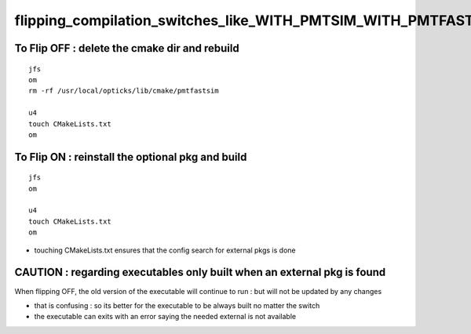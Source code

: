 flipping_compilation_switches_like_WITH_PMTSIM_WITH_PMTFASTSIM
=================================================================



To Flip OFF : delete the cmake dir and rebuild
-------------------------------------------------

::
 
    jfs
    om
    rm -rf /usr/local/opticks/lib/cmake/pmtfastsim   

    u4
    touch CMakeLists.txt
    om


To Flip ON : reinstall the optional pkg and build
----------------------------------------------------


::

    jfs
    om

    u4
    touch CMakeLists.txt
    om

     
* touching CMakeLists.txt ensures that the config search for external pkgs is done



CAUTION : regarding executables only built when an external pkg is found
---------------------------------------------------------------------------

When flipping OFF, the old version of the executable will continue to 
run : but will not be updated by any changes

* that is confusing : so its better for the executable to be always built no matter the switch
* the executable can exits with an error saying the needed external is not available 







